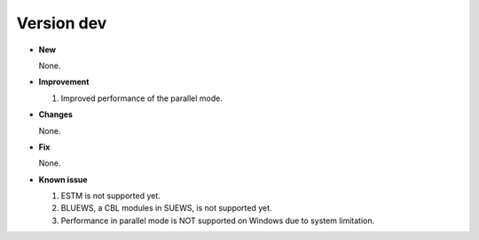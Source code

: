 .. _new_latest:


Version dev
======================================================


- **New**

  None.

- **Improvement**

  1. Improved performance of the parallel mode.

- **Changes**

  None.


- **Fix**

  None.


- **Known issue**

  1. ESTM is not supported yet.
  2. BLUEWS, a CBL modules in SUEWS, is not supported yet.
  3. Performance in parallel mode is NOT supported on Windows
     due to system limitation.



